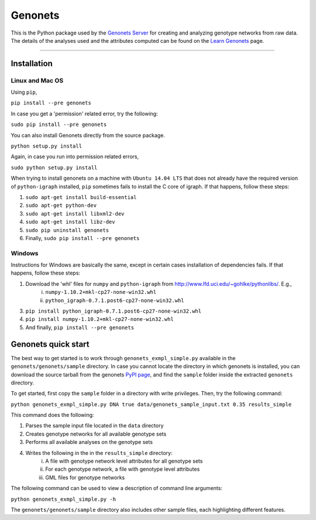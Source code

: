 Genonets
========

This is the Python package used by the `Genonets Server
<http://ieu-genonets.uzh.ch/>`_ for creating and analyzing genotype networks from raw data. The details of the analyses used and the attributes computed can be found on the `Learn Genonets
<http://ieu-genonets.uzh.ch/learn>`_ page.

----

Installation
------------

Linux and Mac OS
~~~~~~~~~~~~~~~~

Using ``pip``,

``pip install --pre genonets``

In case you get a 'permission' related error, try the following:

``sudo pip install --pre genonets``

You can also install Genonets directly from the source package.

``python setup.py install``

Again, in case you run into permission related errors,

``sudo python setup.py install``

When trying to install genonets on a machine with ``Ubuntu 14.04 LTS`` that does not already have the required version of ``python-igraph`` installed, ``pip`` sometimes fails to install the C core of igraph. If that happens, follow these steps:

1. ``sudo apt-get install build-essential``
2. ``sudo apt-get python-dev``
3. ``sudo apt-get install libxml2-dev``
4. ``sudo apt-get install libz-dev``
5. ``sudo pip uninstall genonets``
6. Finally, ``sudo pip install --pre genonets``

Windows
~~~~~~~

Instructions for Windows are basically the same, except in certain cases installation of dependencies fails. If that happens, follow these steps:

1. Download the 'whl' files for ``numpy`` and ``python-igraph`` from http://www.lfd.uci.edu/~gohlke/pythonlibs/. E.g.,
    i. ``numpy-1.10.2+mkl-cp27-none-win32.whl``
    ii. ``python_igraph-0.7.1.post6-cp27-none-win32.whl``

3. ``pip install python_igraph-0.7.1.post6-cp27-none-win32.whl``
4. ``pip install numpy-1.10.2+mkl-cp27-none-win32.whl``
5. And finally, ``pip install --pre genonets``

Genonets quick start
--------------------

The best way to get started is to work through ``genonets_exmpl_simple.py`` available in the ``genonets/genonets/sample`` directory. In case you cannot locate the directory in which genonets is installed, you can download the source tarball from the genonets `PyPI page <https://pypi.python.org/pypi/genonets>`_, and find the ``sample`` folder inside the extracted ``genonets`` directory.

To get started, first copy the ``sample`` folder in a directory with write privileges. Then, try the following command:

``python genonets_exmpl_simple.py DNA true data/genonets_sample_input.txt 0.35 results_simple``

This command does the following:

1. Parses the sample input file located in the ``data`` directory
2. Creates genotype networks for all available genotype sets
3. Performs all available analyses on the genotype sets
4. Writes the following in the in the ``results_simple`` directory:
    i. A file with genotype network level attributes for all genotype sets
    ii. For each genotype network, a file with genotype level attributes
    iii. GML files for genotype networks

The following command can be used to view a description of command line arguments:

``python genonets_exmpl_simple.py -h``

The ``genonets/genonets/sample`` directory also includes other sample files, each highlighting different features.
